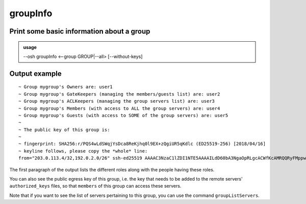 ==========
groupInfo
==========

Print some basic information about a group
==========================================


.. admonition:: usage
   :class: cmdusage

   --osh groupInfo <--group GROUP|--all> [--without-keys]

.. program:: groupInfo


.. option:: --group GROUP

   specify the group to display the infos of


.. option:: --all

   dump info for all groups (auditors only), use with --json

.. option:: --without-keys

   don't display egress keys list (useful for --all)

Output example
==============

::

  ~ Group mygroup's Owners are: user1
  ~ Group mygroup's GateKeepers (managing the members/guests list) are: user2
  ~ Group mygroup's ACLKeepers (managing the group servers list) are: user3
  ~ Group mygroup's Members (with access to ALL the group servers) are: user4
  ~ Group mygroup's Guests (with access to SOME of the group servers) are: user5
  ~
  ~ The public key of this group is:
  ~
  ~ fingerprint: SHA256:r/PQS4wLdSWqjYsDca8ReKjhq0l9EX+zQgiUR5qKdlc (ED25519-256) [2018/04/16]
  ~ keyline follows, please copy the *whole* line:
  from="203.0.113.4/32,192.0.2.0/26" ssh-ed25519 AAAAC3NzaC1lZDI1NTE5AAAAILdD60bA3NgaOpRLgcACWfKcAMRQQRyFMppwp5GpHLTB mygroup@testbastion:1523886640

The first paragraph of the output lists the different roles along with the people having these roles.

You can also see the public egress key of this group, i.e. the key that needs to be added to the remote servers' ``authorized_keys`` files, so that ``members`` of this group can access these servers.

Note that if you want to see the list of servers pertaining to this group, you can use the command ``groupListServers``.
